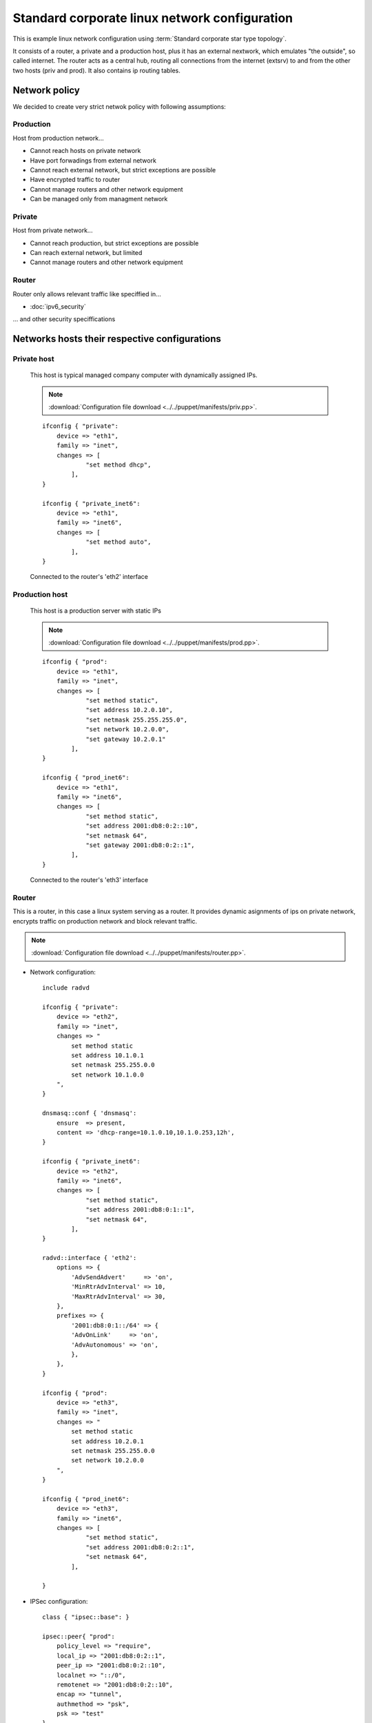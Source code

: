 ==============================================
Standard corporate linux network configuration
==============================================

This is example linux network configuration using :term:`Standard corporate star 
type topology`. 

It consists of a router, a private and a production host, plus it has an external
nextwork, which emulates "the outside", so called internet. The router acts as a 
central hub, routing all connections from the internet (extsrv) to and from the 
other two hosts (priv and prod). It also contains ip routing tables.

.. image:: _static/stcorptop.png
    :width: 100%

--------------
Network policy
--------------

We decided to create very strict netwok policy with following assumptions:

__________
Production
__________

Host from production network...

* Cannot reach hosts on private network
* Have port forwadings from external network
* Cannot reach external network, but strict exceptions are possible
* Have encrypted traffic to router
* Cannot manage routers and other network equipment 
* Can be managed only from managment network

_______
Private
_______

Host from private network...

* Cannot reach production, but strict exceptions are possible
* Can reach external network, but limited
* Cannot manage routers and other network equipment 

______
Router
______

Router only allows relevant traffic like speciffied in...

* :doc:`ipv6_security`

... and other security speciffications

----------------------------------------------
Networks hosts their respective configurations
----------------------------------------------

____________
Private host
____________

  This host is typical managed company computer with dynamically assigned
  IPs.

  .. note::

    :download:`Configuration file download <../../puppet/manifests/priv.pp>`.

  ::

    ifconfig { "private":
        device => "eth1",
        family => "inet",
        changes => [
                "set method dhcp",
            ],
    }

    ifconfig { "private_inet6":
        device => "eth1",
        family => "inet6",
        changes => [
                "set method auto",
            ],
    }

  Connected to the router's 'eth2' interface

_______________
Production host
_______________

  This host is a production server with static IPs

  .. note::

    :download:`Configuration file download <../../puppet/manifests/prod.pp>`.

  ::

    ifconfig { "prod":
        device => "eth1",
        family => "inet",
        changes => [
                "set method static",
                "set address 10.2.0.10",
                "set netmask 255.255.255.0",
                "set network 10.2.0.0",
                "set gateway 10.2.0.1"
            ],
    }

    ifconfig { "prod_inet6":
        device => "eth1",
        family => "inet6",
        changes => [
                "set method static",
                "set address 2001:db8:0:2::10",
                "set netmask 64",
                "set gateway 2001:db8:0:2::1",
            ],
    }
  

  Connected to the router's 'eth3' interface

______
Router
______

This is a router, in this case a linux system serving as a router. It provides
dynamic asignments of ips on private network, encrypts traffic on production
network and block relevant traffic.

.. note::

    :download:`Configuration file download <../../puppet/manifests/router.pp>`.

* Network configuration::

    include radvd

    ifconfig { "private":
        device => "eth2",
        family => "inet",
        changes => "
            set method static
            set address 10.1.0.1
            set netmask 255.255.0.0
            set network 10.1.0.0
        ",
    }

    dnsmasq::conf { 'dnsmasq':
        ensure  => present,
        content => 'dhcp-range=10.1.0.10,10.1.0.253,12h',
    }

    ifconfig { "private_inet6":
        device => "eth2",
        family => "inet6",
        changes => [
                "set method static",
                "set address 2001:db8:0:1::1",
                "set netmask 64",
            ],
    }

    radvd::interface { 'eth2':
        options => {
            'AdvSendAdvert'     => 'on',
            'MinRtrAdvInterval' => 10,
            'MaxRtrAdvInterval' => 30,
        },
        prefixes => {
            '2001:db8:0:1::/64' => {
            'AdvOnLink'     => 'on',
            'AdvAutonomous' => 'on',
            },
        },
    }

    ifconfig { "prod":
        device => "eth3",
        family => "inet",
        changes => "
            set method static
            set address 10.2.0.1
            set netmask 255.255.0.0
            set network 10.2.0.0
        ",
    }

    ifconfig { "prod_inet6":
        device => "eth3",
        family => "inet6",
        changes => [
                "set method static",
                "set address 2001:db8:0:2::1",
                "set netmask 64",
            ],
    
    }

* IPSec configuration::

    class { "ipsec::base": }

    ipsec::peer{ "prod":
        policy_level => "require",
        local_ip => "2001:db8:0:2::1",
        peer_ip => "2001:db8:0:2::10",
        localnet => "::/0", 
        remotenet => "2001:db8:0:2::10",
        encap => "tunnel",
        authmethod => "psk",
        psk => "test"
    }

This :term:`IPSec` configuration encrypts all trafic to peer 2001:db8:0:2::10
throught :term:`IPSec` tunnel.

* Secure policy based routing configuration::

    $net = "1"
    $prod = "2"
    ifconfig::hooks { "policy_routing":
        changes => "
            set pre-up[1] 'ip route flush table $net'
            set post-up[1] 'ip route add table $net 192.168.10.0/24 dev eth1'
            set post-up[2] 'ip route add table $net default via 192.168.10.10 dev eth1'
            set post-up[3] 'ip rule add from 192.168.10.0/24 table $net'
            set post-up[4] 'ip route add table $net 10.1.0.0/16 dev eth2'
            set post-up[5] 'ip rule add from 10.1.0.0/16 table $net'
            
            set pre-up[2] 'ip route flush table $prod'
            set post-up[7] 'ip route add table $prod 192.168.10.0/24 dev eth1'
            set post-up[8] 'ip route add table $prod default via 192.168.10.10 dev eth1'
            set post-up[9] 'ip route add table $prod 10.2.0.0/16 dev eth3'
            set post-up[10] 'ip rule add from 10.2.0.0/16 table $prod'


            set pre-up[3] 'ip -6 route flush table $net'
            set post-up[11] 'ip -6 route add table $net 2001:db8::/64 dev eth1'
            set post-up[12] 'ip -6 route add table $net default via 2001:db8::fffe dev eth1'
            set post-up[13] 'ip -6 rule add from 2001:db8::/64 table $net'
            set post-up[14] 'ip -6 route add table $net 2001:db8:0:1::/64 dev eth2'
            set post-up[15] 'ip -6 rule add from 2001:db8:0:1::/64 table $net'

            set pre-up[4] 'ip -6 route flush table $prod'
            set post-up[17] 'ip -6 route add table $prod 2001:db8::/64 dev eth1'
            set post-up[18] 'ip -6 route add table $prod default via 2001:db8::fffe dev eth1'
            set post-up[19] 'ip -6 route add table $prod 2001:db8:0:2::/64 dev eth3'
            set post-up[20] 'ip -6 rule add from 2001:db8:0:2::/64 table $prod'
        "
    }

This policy based routing defines static routes that are devided in two segments
net and production. This allows to have another layer of security where we don't
allow routing from production to private environment. The main routing table is
used for managment.

* Firewall configuration::

   class router::firewall {
        package { "iptables-persistent":
            ensure => "installed"
        }

        class {"iptables::globals":
            iptables_path => "/etc/iptables/rules.v4",
            ip6tables_path => "/etc/iptables/rules.v6"
        }

    [...]

        # Chain used for port forwading rules
        iptables::chain::nat { ["port_forward"]:
            policy => "-"
        }

        ip6tables::chain::filter { ["INPUT", "OUTPUT", "FORWARD"]:
            policy => "DROP"
        }

        iptables::chain::nat { ["PREROUTING", "POSTROUTING", "INPUT", "OUTPUT"]:
            policy => "ACCEPT"
        }

    [...]

    class router::firewall::ext {
        require("router::firewall")

        # Chain used for port forwading rules
        ip6tables::chain::filter { ["ext_icmpv6"]:
            policy => "-"
        }

        port_forward { "port_forward_65500":
            interface => "eth1",
            ip => "10.2.0.10",
            ip6 => "2001:db8:0:2::10",
            port => "22"
        }

        port_forward { "port_forward_80":
            interface => "eth1",
            ip => "10.2.0.10",
            ip6 => "2001:db8:0:2::10",
            port => "80"
        }

        port_forward { "port_forward_443":
            interface => "eth1",
            ip => "10.2.0.10",
            ip6 => "2001:db8:0:2::10",
            port => "443"
        }

        [...] 
